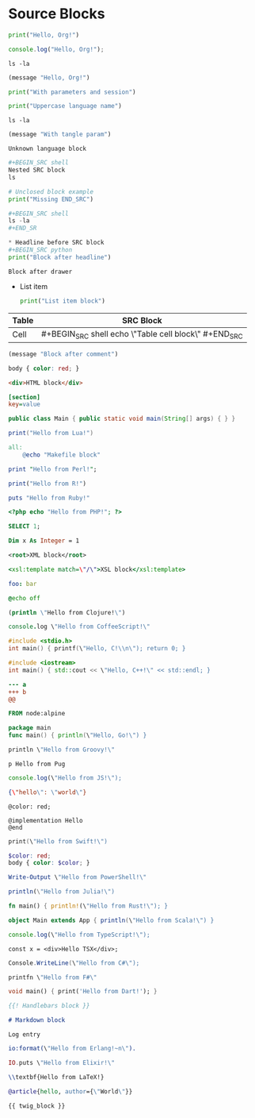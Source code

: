 * Source Blocks
#+BEGIN_SRC python
print("Hello, Org!")
#+END_SRC

#+BEGIN_SRC javascript
console.log("Hello, Org!");
#+END_SRC

#+BEGIN_SRC shell
ls -la
#+END_SRC

#+BEGIN_SRC emacs-lisp
(message "Hello, Org!")
#+END_SRC

#+BEGIN_SRC python :results output :session foo
print("With parameters and session")
#+END_SRC

#+BEGIN_SRC PYTHON
print("Uppercase language name")
#+END_SRC

#+BEGIN_SRC shell :var x=1 :exports code
ls -la
#+END_SRC

#+BEGIN_SRC emacs-lisp :tangle yes
(message "With tangle param")
#+END_SRC

#+BEGIN_SRC unknownlang
Unknown language block
#+END_SRC

#+BEGIN_SRC python
#+BEGIN_SRC shell
Nested SRC block
ls
#+END_SRC
#+END_SRC

#+BEGIN_SRC python
# Unclosed block example
print("Missing END_SRC")

#+BEGIN_SRC shell
ls -la
#+END_SR

* Headline before SRC block
#+BEGIN_SRC python
print("Block after headline")
#+END_SRC

:PROPERTIES:
:src: value
:END:
#+BEGIN_SRC shell
Block after drawer
#+END_SRC

- List item
  #+BEGIN_SRC python
  print("List item block")
  #+END_SRC

| Table | SRC Block |
|-------|-----------|
| Cell  | #+BEGIN_SRC shell echo \"Table cell block\" #+END_SRC |

# Comment before SRC block
#+BEGIN_SRC emacs-lisp
(message "Block after comment")
#+END_SRC

#+BEGIN_SRC css
body { color: red; }
#+END_SRC

#+BEGIN_SRC html
<div>HTML block</div>
#+END_SRC

#+BEGIN_SRC ini
[section]
key=value
#+END_SRC

#+BEGIN_SRC java
public class Main { public static void main(String[] args) { } }
#+END_SRC

#+BEGIN_SRC lua
print("Hello from Lua!")
#+END_SRC

#+BEGIN_SRC makefile
all:
    @echo "Makefile block"
#+END_SRC

#+BEGIN_SRC perl
print "Hello from Perl!";
#+END_SRC

#+BEGIN_SRC r
print("Hello from R!")
#+END_SRC

#+BEGIN_SRC ruby
puts "Hello from Ruby!"
#+END_SRC

#+BEGIN_SRC php
<?php echo "Hello from PHP!"; ?>
#+END_SRC

#+BEGIN_SRC sql
SELECT 1;
#+END_SRC

#+BEGIN_SRC vb
Dim x As Integer = 1
#+END_SRC

#+BEGIN_SRC xml
<root>XML block</root>
#+END_SRC

#+BEGIN_SRC xsl
<xsl:template match=\"/\">XSL block</xsl:template>
#+END_SRC

#+BEGIN_SRC yaml
foo: bar
#+END_SRC

#+BEGIN_SRC bat
@echo off
#+END_SRC

#+BEGIN_SRC clojure
(println \"Hello from Clojure!\")
#+END_SRC

#+BEGIN_SRC coffee
console.log \"Hello from CoffeeScript!\"
#+END_SRC

#+BEGIN_SRC c
#include <stdio.h>
int main() { printf(\"Hello, C!\\n\"); return 0; }
#+END_SRC

#+BEGIN_SRC cpp
#include <iostream>
int main() { std::cout << \"Hello, C++!\" << std::endl; }
#+END_SRC

#+BEGIN_SRC diff
--- a
+++ b
@@
#+END_SRC

#+BEGIN_SRC dockerfile
FROM node:alpine
#+END_SRC

#+BEGIN_SRC go
package main
func main() { println(\"Hello, Go!\") }
#+END_SRC

#+BEGIN_SRC groovy
println \"Hello from Groovy!\"
#+END_SRC

#+BEGIN_SRC pug
p Hello from Pug
#+END_SRC

#+BEGIN_SRC js
console.log(\"Hello from JS!\");
#+END_SRC

#+BEGIN_SRC json
{\"hello\": \"world\"}
#+END_SRC

#+BEGIN_SRC less
@color: red;
#+END_SRC

#+BEGIN_SRC objc
@implementation Hello
@end
#+END_SRC

#+BEGIN_SRC swift
print(\"Hello from Swift!\")
#+END_SRC

#+BEGIN_SRC scss
$color: red;
body { color: $color; }
#+END_SRC

#+BEGIN_SRC powershell
Write-Output \"Hello from PowerShell!\"
#+END_SRC

#+BEGIN_SRC julia
println(\"Hello from Julia!\")
#+END_SRC

#+BEGIN_SRC rust
fn main() { println!(\"Hello from Rust!\"); }
#+END_SRC

#+BEGIN_SRC scala
object Main extends App { println(\"Hello from Scala!\") }
#+END_SRC

#+BEGIN_SRC ts
console.log(\"Hello from TypeScript!\");
#+END_SRC

#+BEGIN_SRC tsx
const x = <div>Hello TSX</div>;
#+END_SRC

#+BEGIN_SRC csharp
Console.WriteLine(\"Hello from C#\");
#+END_SRC

#+BEGIN_SRC fsharp
printfn \"Hello from F#\"
#+END_SRC

#+BEGIN_SRC dart
void main() { print('Hello from Dart!'); }
#+END_SRC

#+BEGIN_SRC handlebars
{{! Handlebars block }}
#+END_SRC

#+BEGIN_SRC markdown
# Markdown block
#+END_SRC

#+BEGIN_SRC log
Log entry
#+END_SRC

#+BEGIN_SRC erlang
io:format(\"Hello from Erlang!~n\").
#+END_SRC

#+BEGIN_SRC elixir
IO.puts \"Hello from Elixir!\"
#+END_SRC

#+BEGIN_SRC latex
\\textbf{Hello from LaTeX!}
#+END_SRC

#+BEGIN_SRC bibtex
@article{hello, author={\"World\"}}
#+END_SRC

#+BEGIN_SRC twig
{{ twig_block }}
#+END_SRC
